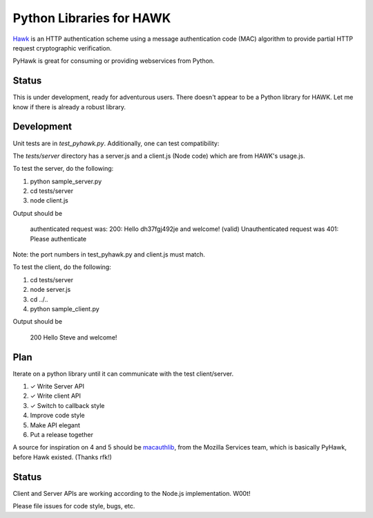 Python Libraries for HAWK
==========================

Hawk_ is an HTTP authentication scheme using a message authentication code (MAC) algorithm to provide partial HTTP request cryptographic verification.

.. _Hawk: https://github.com/hueniverse/hawk

PyHawk is great for consuming or providing webservices from Python.

Status
------

This is under development, ready for adventurous users.
There doesn't appear to be a Python library for HAWK.
Let me know if there is already a robust library.

Development
-----------

Unit tests are in `test_pyhawk.py`. Additionally, one can test compatibility:

The `tests/server` directory has a server.js and a client.js (Node code) which are from HAWK's usage.js.

To test the server, do the following:

1) python sample_server.py
2) cd tests/server
3) node client.js

Output should be 

    authenticated request was:
    200: Hello dh37fgj492je and welcome! (valid)
    Unauthenticated request was
    401: Please authenticate

Note: the port numbers in test_pyhawk.py and client.js must match.

To test the client, do the following:

1) cd tests/server
2) node server.js
3) cd ../..
4) python sample_client.py

Output should be

    200 Hello Steve and welcome!

Plan
----

Iterate on a python library until it can communicate with the test client/server.

1) ✓ Write Server API
2) ✓ Write client API
3) ✓ Switch to callback style
4) Improve code style
5) Make API elegant
6) Put a release together

A source for inspiration on 4 and 5 should be macauthlib_, from the Mozilla Services team, which is basically PyHawk, before Hawk existed. (Thanks rfk!)

.. _macauthlib: https://github.com/mozilla-services/macauthlib

Status
------

Client and Server APIs are working according to the Node.js implementation. W00t!

Please file issues for code style, bugs, etc.
